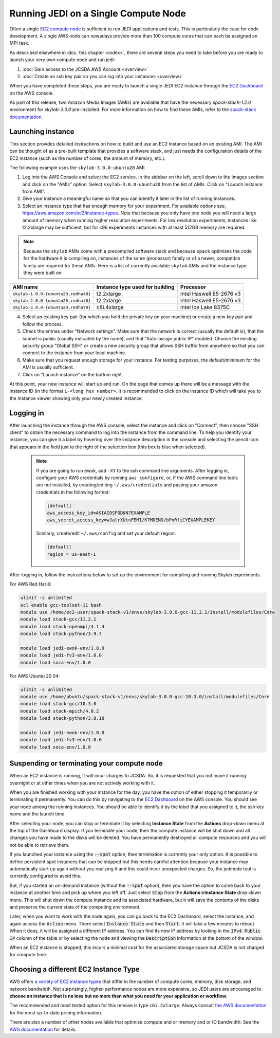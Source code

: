 .. _singlenode-top:

Running JEDI on a Single Compute Node
=====================================

Often a single `EC2 compute node <https://aws.amazon.com/ec2>`_ is sufficient to run JEDI applications and tests.  This is particularly the case for code development.  A single AWS node can nowadays provide more than 100 compute cores that can each be assigned an MPI task.

As described elsewhere in :doc:`this chapter <index>`, there are several steps you need to take before you are ready to launch your very own compute node and run jedi:

1. :doc:`Gain access to the JCSDA AWS Account <overview>`
2. :doc:`Create an ssh key pair so you can log into your instances <overview>`

When you have completed these steps, you are ready to launch a single JEDI EC2 instance through the `EC2 Dashboard <https://console.aws.amazon.com/ec2>`_ on the AWS console.

As part of this release, two Amazon Media Images (AMIs) are available that have the necessary `spack-stack-1.2.0` environment for `skylab-3.0.0` pre-installed. For more information on how to find these AMIs, refer to the `spack-stack documentation <https://spack-stack.readthedocs.io/en/1.2.0/Platforms.html>`_.

.. _singlenode-launch:

Launching instance
------------------

This section provides detailed instructions on how to build and use an EC2 instance based on an existing AMI. The AMI can be thought of as a pre-built template that provides a software stack, and just needs the configuration details of the EC2 instance (such as the number of cores, the amount of memory, etc.).

The following example uses the ``skylab-3.0.0-ubuntu20`` AMI.

1. Log into the AWS Console and select the EC2 service. In the sidebar on the left, scroll down to the Images section and click on the "AMIs" option. Select ``skylab-3.0.0-ubuntu20`` from the list of AMIs. Click on "Launch instance from AMI".
2. Give your instance a meaningful name so that you can identify it later in the list of running instances.
3. Select an instance type that has enough memory for your experiment. For available options see, https://aws.amazon.com/ec2/instance-types. Note that because you only have one node you will need a large amount of memory when running higher resolution experiments. For low resolution experiments, instances like t2.2xlarge may be sufficient, but for c96 experiments instances with at least 512GB memory are required.

.. note:: Because the ``skylab`` AMIs come with a precompiled software stack and because ``spack`` optimizes the code for the hardware it is compiling on, instances of the same (processor) family or of a newer, compatible family are required for these AMIs. Here is a list of currently available ``skylab`` AMIs and the instance type they were built on:

+-----------------------------------------+---------------------------------+--------------------------+
| AMI name                                | Instance type used for building | Processor                |
+=========================================+=================================+==========================+
| ``skylab-1.0.0-{ubuntu20,redhat8}``     | t2.2xlarge                      | Intel Haswell E5-2676 v3 |
+-----------------------------------------+---------------------------------+--------------------------+
| ``skylab-2.0.0-{ubuntu20,redhat8}``     | t2.2xlarge                      | Intel Haswell E5-2676 v3 |
+-----------------------------------------+---------------------------------+--------------------------+
| ``skylab-3.0.0-{ubuntu20,redhat8}``     | c6i.4xlarge                     | Intel Ice Lake 8375C     |
+-----------------------------------------+---------------------------------+--------------------------+

4. Select an existing key pair (for which you hold the private key on your machine) or create a new key pair and follow the process.
5. Check the entries under "Network settings". Make sure that the network is correct (usually the default is), that the subnet is public (usually indicated by the name), and that "Auto-assign public IP" enabled. Choose the existing security group  "Global SSH" or create a new security group that allows SSH traffic from anywhere so that you can connect to the instance from your local machine.
6. Make sure that you request enough storage for your instance. For testing purposes, the default/minimum for the AMI is usually sufficient.
7. Click on "Launch instance" on the bottom right.

At this point, your new instance will start up and run. On the page that comes up there will be a message with the instance ID (in the format ``i-<long hex number>``. It is recommended to click on the instance ID which will take you to the Instance viewer showing only your newly created instance.

.. _singlenode-ssh:

Logging in
----------

After launching the instance through the AWS console, select the instance and click on "Connect", then choose "SSH client" to obtain the necessary command to log into the instance from the command line. To help you identify your instance, you can give it a label by hovering over the instance description in the console and selecting the pencil icon that appears in the field just to the right of the selection box (this box is blue when selected).

   .. note:: If you are going to run ewok, add ``-XY`` to the ssh command line arguments. After logging in, configure your AWS credentials by running ``aws configure``, or, if the AWS command line tools are not installed, by creating/editing ``~/.aws/credentials`` and pasting your amazon credentials in the following format:

      .. code-block:: bash

         [default]
         aws_access_key_id=AKIAIOSFODNN7EXAMPLE
         aws_secret_access_key=wJalrXUtnFEMI/K7MDENG/bPxRfiCYEXAMPLEKEY

      Similarly, create/edit ``~/.aws/config`` and set your default region:

      .. code-block:: bash

         [default]
         region = us-east-1

After logging in, follow the instructions below to set up the environment for compiling and running Skylab experiments.

For AWS Red Hat 8:

.. code-block:: bash

   ulimit -s unlimited
   scl enable gcc-toolset-11 bash
   module use /home/ec2-user/spack-stack-v1/envs/skylab-3.0.0-gcc-11.2.1/install/modulefiles/Core
   module load stack-gcc/11.2.1
   module load stack-openmpi/4.1.4
   module load stack-python/3.9.7

   module load jedi-ewok-env/1.0.0
   module load jedi-fv3-env/1.0.0
   module load soca-env/1.0.0

For AWS Ubuntu 20.04:

.. code-block:: bash

   ulimit -s unlimited
   module use /home/ubuntu/spack-stack-v1/envs/skylab-3.0.0-gcc-10.3.0/install/modulefiles/Core
   module load stack-gcc/10.3.0
   module load stack-mpich/4.0.2
   module load stack-python/3.8.10

   module load jedi-ewok-env/1.0.0
   module load jedi-fv3-env/1.0.0
   module load soca-env/1.0.0

Suspending or terminating your compute node
-------------------------------------------

When an EC2 instance is running, it will incur charges to JCSDA.  So, it is requested that you not leave it running overnight or at other times when you are not actively working with it.

When you are finished working with your instance for the day, you have the option of either stopping it temporarily or terminating it permanently.  You can do this by navigating to the `EC2 Dashboard <https://console.aws.amazon.com/ec2>`_ on the AWS console.  You should see your node among the running instances. You should be able to identify it by the label that you assigned to it, the ssh key name and the launch time. 

After selecting your node, you can stop or terminate it by selecting **Instance State** from the **Actions** drop-down menu at the top of the Dashboard display.  If you terminate your node, then the compute instance will be shut down and all changes you have made to the disks will be deleted.  You have permanently destroyed all compute resources and you will not be able to retrieve them.

If you launched your instance using the :code:`--spot` option, then termination is currently your only option.  It is possible to define persistent spot instances that can be stopped but this needs careful attention because your instance may automatically start up again without you realizing it and this could incur unexpected charges.  So, the jedinode tool is currently configured to avoid this.

But, if you started an on-demand instance (without the :code:`--spot` option), then you have the option to come back to your instance at another time and pick up where you left off.  Just select :code:`Stop` from the **Actions->Instance State** drop-down menu.  This will shut down the compute instance and its associated hardware, but it will save the contents of the disks and preserve the current state of the computing environment.

Later, when you want to work with the node again, you can go back to the EC2 Dashboard, select the instance, and again access the :code:`Action` menu.  There select :code:`Instance State` and then :code:`Start`.  It will take a few minutes to reboot.  When it does, it will be assigned a different IP address.  You can find its new IP address by looking in the :code:`IPv4 Public IP` column of the table or by selecting the node and viewing the :code:`Description` information at the bottom of the window.

When an EC2 instance is stopped, this incurs a minimal cost for the associated storage space but JCSDA is not charged for compute time.

.. _aws-instance-types:

Choosing a different EC2 Instance Type
--------------------------------------

AWS offers `a variety of EC2 instance types <https://aws.amazon.com/ec2/instance-types/>`_ that differ in the number of compute cores, memory, disk storage, and network bandwidth.  Not surprisingly, higher-performance nodes are more expensive, so JEDI users are encouraged to **choose an instance that is no less but no more than what you need for your application or workflow.**

The recommended and most tested option for this release is type ``c6i.2xlarge``. Always consult `the AWS documentation <https://aws.amazon.com/ec2/pricing/on-demand/>`_ for the most up-to-date pricing information.

There are also a number of other nodes available that optimize compute and or memory and or IO bandwidth: See the `AWS documentation <https://aws.amazon.com/ec2/instance-types/>`_ for details.
